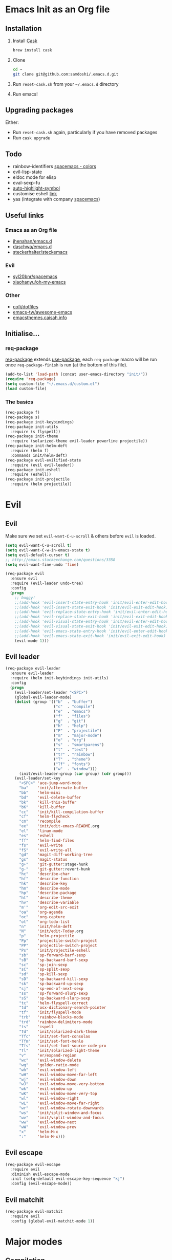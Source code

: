 #+AUTHOR: Sam Doshi
#+EMAIL: sam@metal-fish.co.uk
#+STARTUP: content

* Emacs Init as an Org file
** Installation
1. Install [[https://github.com/cask/cask][Cask]]
  #+BEGIN_SRC sh
    brew install cask
  #+END_SRC
2. Clone
  #+BEGIN_SRC sh
    cd ~
    git clone git@github.com:samdoshi/.emacs.d.git
  #+END_SRC
3. Run =reset-cask.sh= from your =~/.emacs.d= directory
4. Run emacs!
** Upgrading packages
Either:
- Run =reset-cask.sh= again, particularly if you have removed packages
- Run =cask upgrade=
** Todo
- rainbow-identifiers [[https://github.com/syl20bnr/spacemacs/tree/master/contrib/colors][spacemacs - colors]]
- evil-lisp-state
- eldoc mode for elisp
- eval-sexp-fu
- [[http://melpa.org/#/auto-highlight-symbol][auto-highlight-symbol]]
- customise eshell [[https://github.com/technomancy/emacs-starter-kit/blob/v2/modules/starter-kit-eshell.el][link]]
- yas (integrate with company [[https://github.com/syl20bnr/spacemacs/blob/master/contrib/company-mode/packages.el][spacemacs]])

** Useful links
*** Emacs as an Org file
- [[https://github.com/jhenahan/emacs.d/blob/master/emacs-init.org][jhenahan/emacs.d]]
- [[https://github.com/daschwa/dotfiles/blob/master/emacs.d/emacs-init.org][daschwa/emacs.d]]
- [[https://github.com/steckerhalter/steckemacs/blob/master/steckemacs.org][steckerhalter/steckemacs]]
*** Evil
- [[https://github.com/syl20bnr/spacemacs][syl20bnr/spacemacs]]
- [[https://github.com/xiaohanyu/oh-my-emacs][xiaohanyu/oh-my-emacs]]
*** Other
- [[https://github.com/cofi/dotfiles/tree/master/emacs.d/config][cofi/dotfiles]]
- [[https://github.com/emacs-tw/awesome-emacs][emacs-tw/awesome-emacs]]
- [[http://emacsthemes.caisah.info/][emacsthemes.caisah.info]]
** Initialise...
*** req-package
[[https://github.com/edvorg/req-package][req-package]] extends [[https://github.com/jwiegley/use-package][use-package]], each =req-package= macro will be run once =req-package-finish= is run (at the bottom of this file).
#+BEGIN_SRC emacs-lisp
  (add-to-list 'load-path (concat user-emacs-directory "init/"))
  (require 'req-package)
  (setq custom-file "~/.emacs.d/custom.el")
  (load custom-file)
#+END_SRC
*** The basics
#+BEGIN_SRC emacs-lisp
  (req-package f)
  (req-package s)
  (req-package init-keybindings)
  (req-package init-utils
    :require (s flyspell))
  (req-package init-theme
    :require (solarized-theme evil-leader powerline projectile))
  (req-package init-helm-deft
    :require (helm f)
    :commands init/helm-deft)
  (req-package evil-evilified-state
    :require (evil evil-leader))
  (req-package init-eshell
    :require (eshell))
  (req-package init-projectile
    :require (helm projectile))
#+END_SRC
* Evil
** Evil
Make sure we set =evil-want-C-u-scroll= & others before =evil= is loaded.
#+BEGIN_SRC emacs-lisp
(setq evil-want-C-u-scroll t)
(setq evil-want-C-w-in-emacs-state t)
(setq evil-default-cursor t)
;; http://emacs.stackexchange.com/questions/3358
(setq evil-want-fine-undo 'fine)
#+END_SRC
#+BEGIN_SRC emacs-lisp
  (req-package evil
    :ensure evil
    :require (evil-leader undo-tree)
    :config
    (progn
      ;; buggy!
      ;;(add-hook 'evil-insert-state-entry-hook 'init/evil-enter-edit-hook)
      ;;(add-hook 'evil-insert-state-exit-hook 'init/evil-exit-edit-hook)
      ;;(add-hook 'evil-replace-state-entry-hook 'init/evil-enter-edit-hook)
      ;;(add-hook 'evil-replace-state-exit-hook 'init/evil-exit-edit-hook)
      ;;(add-hook 'evil-visual-state-entry-hook 'init/evil-enter-edit-hook)
      ;;(add-hook 'evil-visual-state-exit-hook 'init/evil-exit-edit-hook)
      ;;(add-hook 'evil-emacs-state-entry-hook 'init/evil-enter-edit-hook)
      ;;(add-hook 'evil-emacs-state-exit-hook 'init/evil-exit-edit-hook)
      (evil-mode 1)))
#+END_SRC
** Evil leader
#+BEGIN_SRC emacs-lisp
  (req-package evil-leader
    :ensure evil-leader
    :require (helm init-keybindings init-utils)
    :config
    (progn
      (evil-leader/set-leader "<SPC>")
      (global-evil-leader-mode)
      (dolist (group '(("b"  . "buffer")
                       ("c"  . "compile")
                       ("e"  . "emacs")
                       ("f"  . "files")
                       ("g"  . "git")
                       ("h"  . "help")
                       ("P"  . "projectile")
                       ("m"  . "major-mode")
                       ("o"  . "org")
                       ("s"  . "smartparens")
                       ("t"  . "text")
                       ("tr" . "rainbow")
                       ("T"  . "theme")
                       ("Tf" . "fonts")
                       ("w"  . "window")))
        (init/evil-leader-group (car group) (cdr group)))
      (evil-leader/set-key
        "<SPC>" 'ace-jump-word-mode
        "ba"    'init/alternate-buffer
        "bb"    'helm-mini
        "bd"    'evil-delete-buffer
        "bk"    'kill-this-buffer
        "bK"    'kill-buffer
        "cc"    'init/kill-compilation-buffer
        "cf"    'helm-flycheck
        "cm"    'recompile
        "ee"    'init/edit-emacs-README.org
        "el"    'linum-mode
        "es"    'eshell
        "ff"    'helm-find-files
        "fs"    'evil-write
        "fS"    'evil-write-all
        "gd"    'magit-diff-working-tree
        "gs"    'magit-status
        "g+"    'git-gutter:stage-hunk
        "g-"    'git-gutter:revert-hunk
        "hc"    'describe-char
        "hf"    'describe-function
        "hk"    'describe-key
        "hm"    'describe-mode
        "hp"    'describe-package
        "ht"    'describe-theme
        "hv"    'describe-variable
        "m'"    'org-edit-src-exit
        "oa"    'org-agenda
        "oc"    'org-capture
        "ot"    'org-todo-list
        "n"     'init/helm-deft
        "N"     'init/edit-Today.org
        "p"     'helm-projectile
        "Pp"    'projectile-switch-project
        "PP"    'projectile-switch-project
        "Ps"    'init/projectile-eshell
        "sb"    'sp-forward-barf-sexp
        "sB"    'sp-backward-barf-sexp
        "sc"    'sp-join-sexp
        "sC"    'sp-split-sexp
        "sd"    'sp-kill-sexp
        "sD"    'sp-backward-kill-sexp
        "sk"    'sp-backward-up-sexp
        "sj"    'sp-end-of-next-sexp
        "ss"    'sp-forward-slurp-sexp
        "sS"    'sp-backward-slurp-sexp
        "tc"    'helm-flyspell-correct
        "td"    'osx-dictionary-search-pointer
        "tf"    'init/flyspell-mode
        "trb"   'rainbow-blocks-mode
        "trd"   'rainbow-delimiters-mode
        "ts"    'ispell
        "Td"    'init/solarized-dark-theme
        "Tfc"   'init/set-font-consolas
        "Tfm"   'init/set-font-menlo
        "Tfs"   'init/set-font-source-code-pro
        "Tl"    'init/solarized-light-theme
        "v"     'er/expand-region
        "wc"    'evil-window-delete
        "wg"    'golden-ratio-mode
        "wh"    'evil-window-left
        "wH"    'evil-window-move-far-left
        "wj"    'evil-window-down
        "wJ"    'evil-window-move-very-bottom
        "wk"    'evil-window-up
        "wK"    'evil-window-move-very-top
        "wl"    'evil-window-right
        "wL"    'evil-window-move-far-right
        "wr"    'evil-window-rotate-downwards
        "ws"    'init/split-window-and-focus
        "wv"    'init/vsplit-window-and-focus
        "ww"    'evil-window-next
        "wW"    'evil-window-prev
        "x"     'helm-M-x
        ":"     'helm-M-x)))
#+END_SRC
** Evil escape
#+BEGIN_SRC emacs-lisp
  (req-package evil-escape
    :require evil
    :diminish evil-escape-mode
    :init (setq-default evil-escape-key-sequence "kj")
    :config (evil-escape-mode))
#+END_SRC
** Evil matchit
#+BEGIN_SRC emacs-lisp
  (req-package evil-matchit
    :require evil
    :config (global-evil-matchit-mode 1))
#+END_SRC
* Major modes
** Compilation
#+BEGIN_SRC emacs-lisp
  (req-package compile
    :require (init-utils)
    :init
    (progn
      (add-hook 'compilation-mode-hook 'init/small-font-buffer)))

#+END_SRC
** Eshell
#+BEGIN_SRC emacs-lisp
  (req-package eshell
    :defer t
    :require (exec-path-from-shell init-utils)
    :init
    (progn
      (add-hook 'eshell-mode-hook 'init/small-font-buffer)))
#+END_SRC
** Git
*** magit
#+BEGIN_SRC emacs-lisp
  (req-package magit
    :require (evil-evilified-state)
    :commands (magit-status
               magit-diff
               magit-diff-working-tree
               magit-log
               magit-commit)
    :init
    (progn
      (setq magit-last-seen-setup-instructions "1.4.0")
      (evilify magit-commit-mode magit-commit-mode-map
               (kbd "C-j") 'magit-goto-next-section
               (kbd "C-k") 'magit-goto-previous-section
               (kbd "C-n") 'magit-goto-next-section
               (kbd "C-p") 'magit-goto-previous-section
               (kbd "C-v") 'magit-revert-item)
      (evilify magit-log-mode magit-log-mode-map
               (kbd "C-j") 'magit-goto-next-section
               (kbd "C-k") 'magit-goto-previous-section
               (kbd "C-n") 'magit-goto-next-section
               (kbd "C-p") 'magit-goto-previous-section
               (kbd "C-v") 'magit-revert-item)
      (evilify magit-process-mode magit-process-mode-map
               (kbd "C-j") 'magit-goto-next-section
               (kbd "C-k") 'magit-goto-previous-section
               (kbd "C-n") 'magit-goto-next-section
               (kbd "C-p") 'magit-goto-previous-section
               (kbd "C-v") 'magit-revert-item)
      (evilify magit-branch-manager-mode magit-branch-manager-mode-map
               "K" 'magit-discard-item
               "L" 'magit-key-mode-popup-logging
               (kbd "C-j") 'magit-goto-next-section
               (kbd "C-k") 'magit-goto-previous-section
               (kbd "C-n") 'magit-goto-next-section
               (kbd "C-p") 'magit-goto-previous-section
               (kbd "C-v") 'magit-revert-item)
      (evilify magit-status-mode magit-status-mode-map
               "K" 'magit-discard-item
               "L" 'magit-key-mode-popup-logging
               "H" 'magit-key-mode-popup-diff-options
               (kbd "C-j") 'magit-goto-next-section
               (kbd "C-k") 'magit-goto-previous-section
               (kbd "C-n") 'magit-goto-next-section
               (kbd "C-p") 'magit-goto-previous-section
               (kbd "C-v") 'magit-revert-item)))
#+END_SRC
*** git-commit-mode
#+BEGIN_SRC emacs-lisp
  (req-package git-commit-mode
    :defer t)
#+END_SRC
** Haskell
https://github.com/serras/emacs-haskell-tutorial/blob/master/tutorial.md
==ghc-mod== has [[https://github.com/kazu-yamamoto/ghc-mod/issues/417][problems]], uncomment below when it's fixed
#+BEGIN_SRC emacs-lisp
  (req-package haskell-mode
    :require (evil-leader)
    ;;:require (evil-leader ghc company company-ghc)
    :init
    (progn
      (defun init/haskell-test ()
        (interactive)
        (haskell-process-do-cabal "test"))
      (evil-leader/set-key-for-mode 'haskell-mode
        "cb"  'haskell-process-load-file
        "cm"  'haskell-process-cabal-build
        "ct"  'init/haskell-test)
      ;;(autoload 'ghc-init "ghc" nil t)
      ;;(autoload 'ghc-debug "ghc" nil t)

      (setq haskell-tags-on-save t
            haskell-interactive-popup-errors nil
            haskell-process-type 'cabal-repl
            haskell-process-suggest-remove-import-lines t
            haskell-process-suggest-hoogle-imports t
            haskell-process-auto-import-loaded-modules t
            haskell-process-show-debug-tips nil
            haskell-process-log t)

      ;; use stack instead of cabal
      (setq haskell-process-type 'ghci
            haskell-process-path-ghci "stack"
            haskell-process-args-ghci '("ghci")
            haskell-process-path-cabal "stack")


      ;;(add-to-list 'company-backends 'company-ghc)

      )
    :config
    (progn
      (defun init/haskell-mode-hook ()
        ;;(ghc-init)
        (turn-on-haskell-indentation)
        (turn-on-haskell-doc)
        (turn-on-eldoc-mode))
      (add-hook 'haskell-mode-hook 'init/haskell-mode-hook)))

  (req-package flycheck-haskell
    :require (haskell-mode flycheck)
    :commands flycheck-haskell-setup
    :init
    (progn
      (add-hook 'flycheck-mode-hook #'flycheck-haskell-setup)))
#+END_SRC
** Html
#+BEGIN_SRC emacs-lisp
  (req-package web-mode
    :defer t
    :mode
    (("\\.html\\'" . web-mode)
     ("\\.htm\\'"  . web-mode)))
#+END_SRC
** Markdown
[[http://jblevins.org/projects/markdown-mode/][Markdown mode]]
#+BEGIN_SRC emacs-lisp
  (req-package markdown-mode)
#+END_SRC
** Org
[[http://orgmode.org/][Org mode]]
#+BEGIN_SRC emacs-lisp
  (req-package org-install
    :ensure org
    :require (evil-leader)
    :init
    (progn
      (evil-leader/set-key-for-mode 'org-mode
        "ml"  'org-insert-link
        "mn"  'org-narrow-to-subtree
        "mo"  'org-open-at-point
        "mtr" 'org-table-recalculate
        "mtR" 'org-table-iterate
        "mw"  'widen
        "m'"  'org-edit-special)
      (setq org-directory "~/Dropbox/Notes"
            org-default-notes-file (concat org-directory "/Today.org")
            org-agenda-files (list (concat org-directory "/Today.org"))
            org-startup-indented t
            org-startup-folded "showall"
            org-src-tab-acts-natively t
            org-src-fontify-natively t)))
#+END_SRC
** Rust
[[https://github.com/rust-lang/rust/tree/master/src/etc/emacs][Homepage]]
#+BEGIN_SRC emacs-lisp
  (req-package rust-mode
    :init
    (progn
      (setq-default rust-indent-method-chain nil
                    rust-indent-offset 4)
      (add-hook 'rust-mode-hook (lambda ()
                                  (setq-local compile-command "cargo build")))))
#+END_SRC
#+BEGIN_SRC emacs-lisp
  (req-package flycheck-rust
    :require (flycheck)
    :config
    (progn
        (add-hook 'flycheck-mode-hook #'flycheck-rust-setup)))
#+END_SRC
* Minor modes
** Ace jump
#+BEGIN_SRC emacs-lisp
  (req-package ace-jump-mode
    :commands (ace-jump-word-mode))
#+END_SRC
** Adaptive wrap
#+BEGIN_SRC emacs-lisp
(req-package adaptive-wrap
  :ensure adaptive-wrap
  :init
  (progn
    (add-hook 'visual-line-mode-hook 'adaptive-wrap-prefix-mode)))
#+END_SRC
** Company
#+BEGIN_SRC emacs-lisp
  (req-package company
    :diminish " Ⓒ"
    :init
    (progn
      (setq company-idle-delay 0.1
            company-minimum-prefix-length 2
            company-require-match nil
            company-dabbrev-downcase nil
            company-tooltip-flip-when-above t
            company-selection-wrap-around t))
    :config
    (progn
      (define-key company-active-map (kbd "TAB") 'company-complete-common-or-cycle)
      (define-key company-active-map [tab] 'company-complete-common-or-cycle)
      (define-key company-active-map (kbd "S-TAB") 'company-select-previous-or-abort)
      (define-key company-active-map [S-tab] 'company-select-previous-or-abort)
      (global-company-mode t)))
#+END_SRC
** Expand region
Enable expand region in visual mode with an extra =v=
#+BEGIN_SRC emacs-lisp
  (req-package expand-region
    :defer t
    :commands er/expand-region
    :init
    (progn
      (setq expand-region-contract-fast-key "V"
            expand-region-reset-fast-key    "r")))
#+END_SRC
** Flycheck
#+BEGIN_SRC emacs-lisp
  (req-package flycheck
    :ensure flycheck
    :init
    (progn
      (global-flycheck-mode t))
    :config
    (progn
      (setq-default flycheck-disabled-checkers '(emacs-lisp-checkdoc))))
  (req-package helm-flycheck
    :commands helm-flycheck
    :require flycheck)
#+END_SRC
** Flyspell
#+BEGIN_SRC emacs-lisp
  (req-package flyspell
    :require (ispell))

  (req-package helm-flyspell
    :require (flyspell helm)
    :defer t
    :commands (helm-flyspell-correct))
#+END_SRC
** Git gutter fringe
#+BEGIN_SRC emacs-lisp
  (req-package git-gutter-fringe
    :diminish git-gutter-mode
    :config (global-git-gutter-mode))
#+END_SRC
** Golden ratio
#+BEGIN_SRC emacs-lisp
  (req-package golden-ratio
    :defer t
    :diminish " ⓖ"
    :config
    (progn
      (setq golden-ratio-extra-commands
        (append golden-ratio-extra-commands
                '(evil-window-left
                  evil-window-right
                  evil-window-up
                  evil-window-down
                  evil-window-next)))))
#+END_SRC
** Guide key
[[https://github.com/kai2nenobu/guide-key][Guide key]] displays the available keybindings in a popup window.
#+BEGIN_SRC emacs-lisp
  (req-package guide-key
    :diminish guide-key-mode
    :init
    (progn
      (setq guide-key/guide-key-sequence `("<SPC>" "g" "C-c" "C-h" "C-w" "C-x")
            guide-key/recursive-key-sequence-flag t
            guide-key/highlight-command-regexp "group:"
            guide-key/text-scale-amount 1
            guide-key/idle-delay 0.3)
      (guide-key-mode t)))
#+END_SRC
** Helm
#+BEGIN_SRC emacs-lisp
  (req-package helm
    :ensure helm
    :diminish helm-mode
    :config
    (progn
      (require 'helm-config)
      (require 'helm-files)
      (setq helm-split-window-in-side-p t
            helm-echo-input-in-header-line t
            helm-split-window-default-side 'above)
      (bind-key "C-j" 'helm-next-line helm-map)
      (bind-key "C-k" 'helm-previous-line helm-map)
      (bind-key "C-S-j" 'helm-next-source helm-map)
      (bind-key "C-S-k" 'helm-previous-source helm-map)
      (bind-key "C-l" 'helm-toggle-visible-mark helm-map)
      (bind-key "C-S-l" 'helm-toggle-all-marks helm-map)
      ;; for helm-find-files
      (bind-key "<tab>" 'helm-execute-persistent-action helm-find-files-map)
      ;; for find-file
      (bind-key "<tab>" 'helm-execute-persistent-action helm-read-file-map)
      (helm-mode 1)))
#+END_SRC
** Ispell
#+BEGIN_SRC emacs-lisp
  (req-package ispell
    :init
    (progn
      (setq-default ispell-program-name "aspell")
      (setq ispell-dictionary "british")))
#+END_SRC

** Linum
Line numbers in programming modes
#+BEGIN_SRC emacs-lisp
  (req-package linum
    :config
    (progn
      ;;(add-hook 'prog-mode-hook
      ;;          '(lambda () (linum-mode 1)))
      ;;(add-hook 'text-mode-hook
      ;;          '(lambda () (linum-mode 1)))
      ;;(add-hook 'haskell-cabal-mode-hook
      ;;          '(lambda () (linum-mode 1)))
      ;;(add-hook 'css-mode-hook
      ;;          '(lambda () (linum-mode 1)))
      (setq-default linum-format "%4d")))

  (req-package hlinum
    :config
    (progn
      ;;(hlinum-activate)
      ))
#+END_SRC
** Neo tree
#+BEGIN_SRC emacs-lisp
  (req-package neotree
    :init
    (progn
      (setq neo-theme 'arrow)))
#+END_SRC
** OSX Dictionary
#+BEGIN_SRC emacs-lisp
  (req-package osx-dictionary
    :defer t
    :commands (osx-dictionary-search-pointer osx-dictionary-search-input))
#+END_SRC
** Pallet
[[https://github.com/rdallasgray/pallet][Pallet]] is used to provide the =(pallet-init)= command used in =reset-cask.sh=.
#+BEGIN_SRC emacs-lisp
  (req-package pallet)
#+END_SRC
** Popwin
#+BEGIN_SRC emacs-lisp
  (req-package popwin
    :ensure popwin
    :config
    (progn
      (popwin-mode 1)
      (setq helm-popwin
            '(("*Helm Find Files*" :height 20)
              ("^\*helm.+\*$" :regexp t :height 20)))))
#+END_SRC
** Projectile
#+BEGIN_SRC emacs-lisp
  (req-package projectile
    :diminish ""
    :config
    (progn
      (projectile-global-mode)))

  (req-package helm-projectile
    :require (projectile helm)
    :commands (helm-projectile)
    :config
    (progn
      (helm-projectile-on)))
#+END_SRC
** Rainbow blocks
Probably want to customise the colours used by solarized for this mode.
#+BEGIN_SRC emacs-lisp
  (req-package rainbow-blocks
    :commands rainbow-blocks-mode
    :diminish "")
#+END_SRC
** Rainbow delimiters
#+BEGIN_SRC emacs-lisp
  (req-package rainbow-delimiters
    :commands rainbow-delimiters-mode
    :diminish ""
    :init
    (progn
      (add-hook 'emacs-lisp-mode-hook 'rainbow-delimiters-mode)))
#+END_SRC
** Rainbow mode
#+BEGIN_SRC emacs-lisp
  (req-package rainbow-mode
    :diminish rainbow-mode
    :config
    (progn
      (add-hook 'prog-mode-hook 'rainbow-mode)))
#+END_SRC
** Smartparens
#+BEGIN_SRC emacs-lisp
  (req-package smartparens-config
    :ensure smartparens
    :diminish (smartparens-mode . "")
    :init
    (progn
      (add-hook 'prog-mode-hook 'smartparens-mode)
      (add-hook 'prog-mode-hook 'show-smartparens-mode))
    :config
    (progn
      ;; play nicely with evil
      (setq sp-show-pair-from-inside t
            sp-autoescape-string-quote nil)
      (defun init/smartparens-pair-newline-and-indent (&rest _ignored)
        ;; https://github.com/Fuco1/smartparens/issues/80
        (save-excursion
          (newline)
          (indent-according-to-mode))
        (indent-according-to-mode))
      (sp-pair "{" nil :post-handlers
               '(:add (init/smartparens-pair-newline-and-indent "RET")))
      (sp-pair "[" nil :post-handlers
               '(:add (init/smartparens-pair-newline-and-indent "RET")))))
#+END_SRC
** Undo tree
#+BEGIN_SRC emacs-lisp
  (req-package undo-tree
    :ensure undo-tree
    :diminish ""
    :init
    (progn
      (global-undo-tree-mode)))
#+END_SRC
** Whitespace
#+BEGIN_SRC emacs-lisp
  (req-package whitespace
    :diminish global-whitespace-mode
    :init
    (setq whitespace-style (quote (face tabs newline trailing tab-mark)))
    (global-whitespace-mode 1))
#+END_SRC
* GUI
** Theme
Use solarized
#+BEGIN_SRC emacs-lisp
  (req-package solarized-theme
    :init
    (progn
      (setq solarized-distinct-fringe-background t)
      (setq solarized-use-more-italic t)
      (setq solarized-use-variable-pitch nil)))
#+END_SRC
** Powerline
#+BEGIN_SRC emacs-lisp
  (req-package powerline)
#+END_SRC
* Other settings
** Exec path from shell
Get the path from a shell on a Mac
#+BEGIN_SRC emacs-lisp
  (req-package exec-path-from-shell
    :init
    (progn
      (when (memq window-system '(mac ns))
        (exec-path-from-shell-initialize))))
#+END_SRC
* Load packages
#+BEGIN_SRC emacs-lisp
  (req-package-finish)
#+END_SRC
* Post package settings
** Visual lines
#+BEGIN_SRC emacs-lisp
  (setq-default visual-line-fringe-indicators '(left-curly-arrow right-curly-arrow))
  (add-hook 'text-mode-hook 'turn-on-visual-line-mode)
  (add-hook 'prog-mode-hook 'turn-on-visual-line-mode)
  (diminish 'visual-line-mode "")
#+END_SRC
** Highlight lines
#+BEGIN_SRC emacs-lisp
  (global-hl-line-mode)
#+END_SRC
** Tab behaviour
#+BEGIN_SRC emacs-lisp
  (setq-default indent-tabs-mode nil)
  (electric-indent-mode 1)
#+END_SRC
** Host settings
Per host settings
#+BEGIN_SRC emacs-lisp
  (setq initial-scratch-message (init/initial-scratch-message))
  (set-face-attribute 'default nil :family "Menlo")
  (set-face-attribute 'default nil :weight 'normal)
  (set-face-attribute 'default nil :height 140)
  (init/solarized-dark-theme)
  (let ((host (init/hashed-host-slug))
        (desktop "24e0c4b6b602908fd5cc6be519f8d96b")
        (laptop "1808cc85340608cde18d5cab8b3be29d"))
    (message (concat "init/hashed-host-slug=" host))
    (when (equal host desktop)
      (progn
        (when window-system (set-frame-size (selected-frame) 120 59))))
    (when (equal host laptop)
      (progn
        (when window-system (set-frame-size (selected-frame) 120 46))
        (set-face-attribute 'default nil :height 130))))
#+END_SRC
** # and a € on a Mac
Insert a # with Option-3 on a Mac
#+BEGIN_SRC emacs-lisp
  (defun insert-pound ()
    "Inserts a pound into the buffer"
    (interactive)
    (insert "#"))
  (bind-key* "M-3" #'insert-pound)
#+END_SRC

#+BEGIN_SRC emacs-lisp
  (defun insert-euro ()
    "Inserts a euro into the buffer"
    (interactive)
    (insert "€"))
  (bind-key* "M-2" #'insert-euro)
#+END_SRC
** Backups and autosave files
Place them in the tmp directory
#+BEGIN_SRC emacs-lisp
  (setq backup-directory-alist
        `((".*" . ,temporary-file-directory)))
  (setq auto-save-file-name-transforms
        `((".*" ,temporary-file-directory t)))
#+END_SRC
** Global auto-revert
#+BEGIN_SRC emacs-lisp
  (global-auto-revert-mode)
#+END_SRC
** Other GUI settings
Disable toolbar and scrollbar
#+BEGIN_SRC emacs-lisp
  (when (fboundp 'tool-bar-mode) (tool-bar-mode -1))
  (when (fboundp 'scroll-bar-mode) (scroll-bar-mode -1))
#+END_SRC

Only display the menu bar when on a GUI
#+BEGIN_SRC emacs-lisp
  (unless (display-graphic-p) (menu-bar-mode -1))
#+END_SRC

Be quiet
#+BEGIN_SRC emacs-lisp
  (setq inhibit-splash-screen t)
  (setq inhibit-startup-echo-area-message t)
  (setq inhibit-startup-message t)
#+END_SRC

Change buffer font sizes with Super-{-=0}
#+BEGIN_SRC emacs-lisp
  (setq text-scale-mode-step 1.1)
  (bind-key "s-=" '(lambda () (interactive) (text-scale-increase 1)))
  (bind-key "s--" '(lambda () (interactive) (text-scale-decrease 1)))
  (bind-key "s-0" '(lambda () (interactive) (text-scale-set 0)))
#+END_SRC

Change frame font sizes with Super-Shift-{-=}
#+BEGIN_SRC emacs-lisp
  (bind-key "s-+" '(lambda () (interactive) (init/change-frame-font-height +10)))
  (bind-key "s-_" '(lambda () (interactive) (init/change-frame-font-height -10)))
#+END_SRC

Go into full screen with Super-F
#+BEGIN_SRC emacs-lisp
  (bind-key "s-F" 'toggle-frame-fullscreen)
#+END_SRC

Move the position of underlines to the bottomline instead of the baseline
#+BEGIN_SRC emacs-lisp
  (setq x-underline-at-descent-line t)
#+END_SRC
